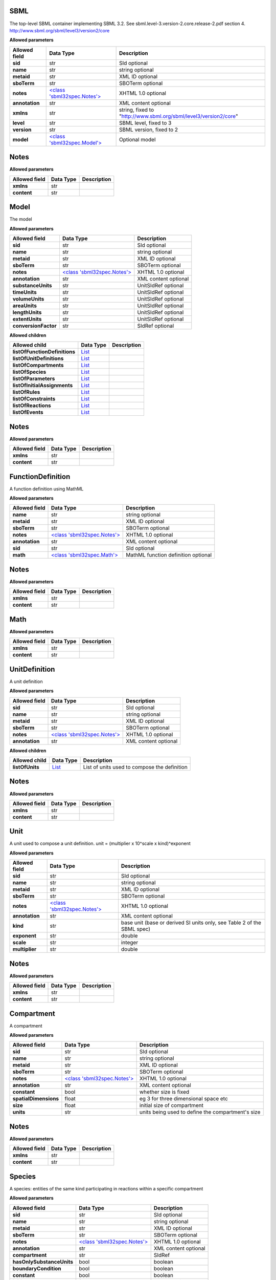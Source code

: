 ====
SBML
====
The top-level SBML container implementing SBML 3.2. See sbml.level-3.version-2.core.release-2.pdf section 4.
http://www.sbml.org/sbml/level3/version2/core

**Allowed parameters**

===============  =======================================  ================================================================
Allowed field    Data Type                                Description
===============  =======================================  ================================================================
**sid**          str                                      SId optional
**name**         str                                      string optional
**metaid**       str                                      XML ID optional
**sboTerm**      str                                      SBOTerm optional
**notes**        `<class 'sbml32spec.Notes'> <#notes>`__  XHTML 1.0 optional
**annotation**   str                                      XML content optional
**xmlns**        str                                      string, fixed to "http://www.sbml.org/sbml/level3/version2/core"
**level**        str                                      SBML level, fixed to 3
**version**      str                                      SBML version, fixed to 2
**model**        `<class 'sbml32spec.Model'> <#model>`__  Optional model
===============  =======================================  ================================================================

=====
Notes
=====
**Allowed parameters**

===============  ===========  =============
Allowed field    Data Type    Description
===============  ===========  =============
**xmlns**        str
**content**      str
===============  ===========  =============

=====
Model
=====
The model

**Allowed parameters**

====================  =======================================  ====================
Allowed field         Data Type                                Description
====================  =======================================  ====================
**sid**               str                                      SId optional
**name**              str                                      string optional
**metaid**            str                                      XML ID optional
**sboTerm**           str                                      SBOTerm optional
**notes**             `<class 'sbml32spec.Notes'> <#notes>`__  XHTML 1.0 optional
**annotation**        str                                      XML content optional
**substanceUnits**    str                                      UnitSIdRef optional
**timeUnits**         str                                      UnitSIdRef optional
**volumeUnits**       str                                      UnitSIdRef optional
**areaUnits**         str                                      UnitSIdRef optional
**lengthUnits**       str                                      UnitSIdRef optional
**extentUnits**       str                                      UnitSIdRef optional
**conversionFactor**  str                                      SIdRef optional
====================  =======================================  ====================

**Allowed children**

=============================  ================  =============
Allowed child                  Data Type         Description
=============================  ================  =============
**listOfFunctionDefinitions**  `List <#list>`__
**listOfUnitDefinitions**      `List <#list>`__
**listOfCompartments**         `List <#list>`__
**listOfSpecies**              `List <#list>`__
**listOfParameters**           `List <#list>`__
**listOfInitialAssignments**   `List <#list>`__
**listOfRules**                `List <#list>`__
**listOfConstraints**          `List <#list>`__
**listOfReactions**            `List <#list>`__
**listOfEvents**               `List <#list>`__
=============================  ================  =============

=====
Notes
=====
**Allowed parameters**

===============  ===========  =============
Allowed field    Data Type    Description
===============  ===========  =============
**xmlns**        str
**content**      str
===============  ===========  =============

==================
FunctionDefinition
==================
A function definition using MathML

**Allowed parameters**

===============  =======================================  ===================================
Allowed field    Data Type                                Description
===============  =======================================  ===================================
**name**         str                                      string optional
**metaid**       str                                      XML ID optional
**sboTerm**      str                                      SBOTerm optional
**notes**        `<class 'sbml32spec.Notes'> <#notes>`__  XHTML 1.0 optional
**annotation**   str                                      XML content optional
**sid**          str                                      SId optional
**math**         `<class 'sbml32spec.Math'> <#math>`__    MathML function definition optional
===============  =======================================  ===================================

=====
Notes
=====
**Allowed parameters**

===============  ===========  =============
Allowed field    Data Type    Description
===============  ===========  =============
**xmlns**        str
**content**      str
===============  ===========  =============

====
Math
====
**Allowed parameters**

===============  ===========  =============
Allowed field    Data Type    Description
===============  ===========  =============
**xmlns**        str
**content**      str
===============  ===========  =============

==============
UnitDefinition
==============
A unit definition

**Allowed parameters**

===============  =======================================  ====================
Allowed field    Data Type                                Description
===============  =======================================  ====================
**sid**          str                                      SId optional
**name**         str                                      string optional
**metaid**       str                                      XML ID optional
**sboTerm**      str                                      SBOTerm optional
**notes**        `<class 'sbml32spec.Notes'> <#notes>`__  XHTML 1.0 optional
**annotation**   str                                      XML content optional
===============  =======================================  ====================

**Allowed children**

===============  ================  ============================================
Allowed child    Data Type         Description
===============  ================  ============================================
**listOfUnits**  `List <#list>`__  List of units used to compose the definition
===============  ================  ============================================

=====
Notes
=====
**Allowed parameters**

===============  ===========  =============
Allowed field    Data Type    Description
===============  ===========  =============
**xmlns**        str
**content**      str
===============  ===========  =============

====
Unit
====
A unit used to compose a unit definition. unit = (multiplier x 10^scale x kind)^exponent

**Allowed parameters**

===============  =======================================  =======================================================================
Allowed field    Data Type                                Description
===============  =======================================  =======================================================================
**sid**          str                                      SId optional
**name**         str                                      string optional
**metaid**       str                                      XML ID optional
**sboTerm**      str                                      SBOTerm optional
**notes**        `<class 'sbml32spec.Notes'> <#notes>`__  XHTML 1.0 optional
**annotation**   str                                      XML content optional
**kind**         str                                      base unit (base or derived SI units only, see Table 2 of the SBML spec)
**exponent**     str                                      double
**scale**        str                                      integer
**multiplier**   str                                      double
===============  =======================================  =======================================================================

=====
Notes
=====
**Allowed parameters**

===============  ===========  =============
Allowed field    Data Type    Description
===============  ===========  =============
**xmlns**        str
**content**      str
===============  ===========  =============

===========
Compartment
===========
A compartment

**Allowed parameters**

=====================  =======================================  =================================================
Allowed field          Data Type                                Description
=====================  =======================================  =================================================
**sid**                str                                      SId optional
**name**               str                                      string optional
**metaid**             str                                      XML ID optional
**sboTerm**            str                                      SBOTerm optional
**notes**              `<class 'sbml32spec.Notes'> <#notes>`__  XHTML 1.0 optional
**annotation**         str                                      XML content optional
**constant**           bool                                     whether size is fixed
**spatialDimensions**  float                                    eg 3 for three dimensional space etc
**size**               float                                    initial size of compartment
**units**              str                                      units being used to define the compartment's size
=====================  =======================================  =================================================

=====
Notes
=====
**Allowed parameters**

===============  ===========  =============
Allowed field    Data Type    Description
===============  ===========  =============
**xmlns**        str
**content**      str
===============  ===========  =============

=======
Species
=======
A species: entities of the same kind participating in reactions within a specific compartment

**Allowed parameters**

=========================  =======================================  ====================
Allowed field              Data Type                                Description
=========================  =======================================  ====================
**sid**                    str                                      SId optional
**name**                   str                                      string optional
**metaid**                 str                                      XML ID optional
**sboTerm**                str                                      SBOTerm optional
**notes**                  `<class 'sbml32spec.Notes'> <#notes>`__  XHTML 1.0 optional
**annotation**             str                                      XML content optional
**compartment**            str                                      SIdRef
**hasOnlySubstanceUnits**  bool                                     boolean
**boundaryCondition**      bool                                     boolean
**constant**               bool                                     boolean
**initialAmount**          float                                    double optional
**initialConcentration**   float                                    double optional
**substanceUnits**         str                                      UnitSIdRef optional
**conversionFactor**       str                                      SIdRef optional
=========================  =======================================  ====================

=====
Notes
=====
**Allowed parameters**

===============  ===========  =============
Allowed field    Data Type    Description
===============  ===========  =============
**xmlns**        str
**content**      str
===============  ===========  =============

=========
Parameter
=========
A parameter

**Allowed parameters**

===============  =======================================  ====================
Allowed field    Data Type                                Description
===============  =======================================  ====================
**sid**          str                                      SId optional
**name**         str                                      string optional
**metaid**       str                                      XML ID optional
**sboTerm**      str                                      SBOTerm optional
**notes**        `<class 'sbml32spec.Notes'> <#notes>`__  XHTML 1.0 optional
**annotation**   str                                      XML content optional
**constant**     bool                                     boolean
**value**        float                                    double optional
**units**        str                                      UnitSIdRef optional
===============  =======================================  ====================

=====
Notes
=====
**Allowed parameters**

===============  ===========  =============
Allowed field    Data Type    Description
===============  ===========  =============
**xmlns**        str
**content**      str
===============  ===========  =============

=================
InitialAssignment
=================
An initial assignment

**Allowed parameters**

===============  =======================================  ====================
Allowed field    Data Type                                Description
===============  =======================================  ====================
**sid**          str                                      SId optional
**name**         str                                      string optional
**metaid**       str                                      XML ID optional
**sboTerm**      str                                      SBOTerm optional
**notes**        `<class 'sbml32spec.Notes'> <#notes>`__  XHTML 1.0 optional
**annotation**   str                                      XML content optional
**symbol**       str                                      SIdRef required
**math**         str                                      MathML optional
===============  =======================================  ====================

=====
Notes
=====
**Allowed parameters**

===============  ===========  =============
Allowed field    Data Type    Description
===============  ===========  =============
**xmlns**        str
**content**      str
===============  ===========  =============

====
Rule
====
A rule, either algebraic, assignment or rate

**Allowed parameters**

===============  =======================================  ====================
Allowed field    Data Type                                Description
===============  =======================================  ====================
**sid**          str                                      SId optional
**name**         str                                      string optional
**metaid**       str                                      XML ID optional
**sboTerm**      str                                      SBOTerm optional
**notes**        `<class 'sbml32spec.Notes'> <#notes>`__  XHTML 1.0 optional
**annotation**   str                                      XML content optional
**math**         str                                      MathML optional
===============  =======================================  ====================

=====
Notes
=====
**Allowed parameters**

===============  ===========  =============
Allowed field    Data Type    Description
===============  ===========  =============
**xmlns**        str
**content**      str
===============  ===========  =============

==========
Constraint
==========
A model constraint

**Allowed parameters**

===============  =======================================  ====================
Allowed field    Data Type                                Description
===============  =======================================  ====================
**sid**          str                                      SId optional
**name**         str                                      string optional
**metaid**       str                                      XML ID optional
**sboTerm**      str                                      SBOTerm optional
**notes**        `<class 'sbml32spec.Notes'> <#notes>`__  XHTML 1.0 optional
**annotation**   str                                      XML content optional
**math**         str                                      MathML optional
**message**      str                                      XHTML 1.0 optional
===============  =======================================  ====================

=====
Notes
=====
**Allowed parameters**

===============  ===========  =============
Allowed field    Data Type    Description
===============  ===========  =============
**xmlns**        str
**content**      str
===============  ===========  =============

========
Reaction
========
A model reaction

**Allowed parameters**

===============  =================================================  ====================
Allowed field    Data Type                                          Description
===============  =================================================  ====================
**sid**          str                                                SId optional
**name**         str                                                string optional
**metaid**       str                                                XML ID optional
**sboTerm**      str                                                SBOTerm optional
**notes**        `<class 'sbml32spec.Notes'> <#notes>`__            XHTML 1.0 optional
**annotation**   str                                                XML content optional
**reversible**   bool                                               boolean
**compartment**  str                                                SIdRef optional
**kineticLaw**   `<class 'sbml32spec.KineticLaw'> <#kineticlaw>`__
===============  =================================================  ====================

**Allowed children**

===================  ================  =============
Allowed child        Data Type         Description
===================  ================  =============
**listOfReactants**  `List <#list>`__
**listOfProducts**   `List <#list>`__
**listOfModifiers**  `List <#list>`__
===================  ================  =============

=====
Notes
=====
**Allowed parameters**

===============  ===========  =============
Allowed field    Data Type    Description
===============  ===========  =============
**xmlns**        str
**content**      str
===============  ===========  =============

==========
KineticLaw
==========
    

**Allowed parameters**

===============  =======================================  ====================
Allowed field    Data Type                                Description
===============  =======================================  ====================
**sid**          str                                      SId optional
**name**         str                                      string optional
**metaid**       str                                      XML ID optional
**sboTerm**      str                                      SBOTerm optional
**notes**        `<class 'sbml32spec.Notes'> <#notes>`__  XHTML 1.0 optional
**annotation**   str                                      XML content optional
**math**         str
===============  =======================================  ====================

**Allowed children**

=========================  ================  =============
Allowed child              Data Type         Description
=========================  ================  =============
**listOfLocalParameters**  `List <#list>`__
=========================  ================  =============

=====
Notes
=====
**Allowed parameters**

===============  ===========  =============
Allowed field    Data Type    Description
===============  ===========  =============
**xmlns**        str
**content**      str
===============  ===========  =============

==============
LocalParameter
==============
**Allowed parameters**

===============  =======================================  ====================
Allowed field    Data Type                                Description
===============  =======================================  ====================
**sid**          str                                      SId optional
**name**         str                                      string optional
**metaid**       str                                      XML ID optional
**sboTerm**      str                                      SBOTerm optional
**notes**        `<class 'sbml32spec.Notes'> <#notes>`__  XHTML 1.0 optional
**annotation**   str                                      XML content optional
**value**        float
**units**        str                                      UnitSIdRef optional
===============  =======================================  ====================

=====
Notes
=====
**Allowed parameters**

===============  ===========  =============
Allowed field    Data Type    Description
===============  ===========  =============
**xmlns**        str
**content**      str
===============  ===========  =============

================
SpeciesReference
================
**Allowed parameters**

=================  =======================================  ====================
Allowed field      Data Type                                Description
=================  =======================================  ====================
**sid**            str                                      SId optional
**name**           str                                      string optional
**metaid**         str                                      XML ID optional
**sboTerm**        str                                      SBOTerm optional
**notes**          `<class 'sbml32spec.Notes'> <#notes>`__  XHTML 1.0 optional
**annotation**     str                                      XML content optional
**species**        str                                      SIdRef
**stoichiometry**  float                                    double optional
**constant**       bool                                     boolean
=================  =======================================  ====================

=====
Notes
=====
**Allowed parameters**

===============  ===========  =============
Allowed field    Data Type    Description
===============  ===========  =============
**xmlns**        str
**content**      str
===============  ===========  =============

================
SpeciesReference
================
**Allowed parameters**

=================  =======================================  ====================
Allowed field      Data Type                                Description
=================  =======================================  ====================
**sid**            str                                      SId optional
**name**           str                                      string optional
**metaid**         str                                      XML ID optional
**sboTerm**        str                                      SBOTerm optional
**notes**          `<class 'sbml32spec.Notes'> <#notes>`__  XHTML 1.0 optional
**annotation**     str                                      XML content optional
**species**        str                                      SIdRef
**stoichiometry**  float                                    double optional
**constant**       bool                                     boolean
=================  =======================================  ====================

=====
Notes
=====
**Allowed parameters**

===============  ===========  =============
Allowed field    Data Type    Description
===============  ===========  =============
**xmlns**        str
**content**      str
===============  ===========  =============

========================
ModifierSpeciesReference
========================
**Allowed parameters**

===============  =======================================  ====================
Allowed field    Data Type                                Description
===============  =======================================  ====================
**sid**          str                                      SId optional
**name**         str                                      string optional
**metaid**       str                                      XML ID optional
**sboTerm**      str                                      SBOTerm optional
**notes**        `<class 'sbml32spec.Notes'> <#notes>`__  XHTML 1.0 optional
**annotation**   str                                      XML content optional
**species**      str                                      SIdRef
===============  =======================================  ====================

=====
Notes
=====
**Allowed parameters**

===============  ===========  =============
Allowed field    Data Type    Description
===============  ===========  =============
**xmlns**        str
**content**      str
===============  ===========  =============

=====
Event
=====
**Allowed parameters**

============================  =============================================  ====================
Allowed field                 Data Type                                      Description
============================  =============================================  ====================
**sid**                       str                                            SId optional
**name**                      str                                            string optional
**metaid**                    str                                            XML ID optional
**sboTerm**                   str                                            SBOTerm optional
**notes**                     `<class 'sbml32spec.Notes'> <#notes>`__        XHTML 1.0 optional
**annotation**                str                                            XML content optional
**useValuesFromTriggerTime**  bool
**trigger**                   `<class 'sbml32spec.Trigger'> <#trigger>`__
**priority**                  `<class 'sbml32spec.Priority'> <#priority>`__
**delay**                     `<class 'sbml32spec.Delay'> <#delay>`__
============================  =============================================  ====================

**Allowed children**

==========================  ================  =============
Allowed child               Data Type         Description
==========================  ================  =============
**listOfEventAssignments**  `List <#list>`__
==========================  ================  =============

=====
Notes
=====
**Allowed parameters**

===============  ===========  =============
Allowed field    Data Type    Description
===============  ===========  =============
**xmlns**        str
**content**      str
===============  ===========  =============

=======
Trigger
=======
**Allowed parameters**

================  =======================================  ====================
Allowed field     Data Type                                Description
================  =======================================  ====================
**sid**           str                                      SId optional
**name**          str                                      string optional
**metaid**        str                                      XML ID optional
**sboTerm**       str                                      SBOTerm optional
**notes**         `<class 'sbml32spec.Notes'> <#notes>`__  XHTML 1.0 optional
**annotation**    str                                      XML content optional
**initialValue**  bool
**persistent**    bool
**math**          str
================  =======================================  ====================

=====
Notes
=====
**Allowed parameters**

===============  ===========  =============
Allowed field    Data Type    Description
===============  ===========  =============
**xmlns**        str
**content**      str
===============  ===========  =============

========
Priority
========
**Allowed parameters**

===============  =======================================  ====================
Allowed field    Data Type                                Description
===============  =======================================  ====================
**sid**          str                                      SId optional
**name**         str                                      string optional
**metaid**       str                                      XML ID optional
**sboTerm**      str                                      SBOTerm optional
**notes**        `<class 'sbml32spec.Notes'> <#notes>`__  XHTML 1.0 optional
**annotation**   str                                      XML content optional
**math**         str
===============  =======================================  ====================

=====
Notes
=====
**Allowed parameters**

===============  ===========  =============
Allowed field    Data Type    Description
===============  ===========  =============
**xmlns**        str
**content**      str
===============  ===========  =============

=====
Delay
=====
**Allowed parameters**

===============  =======================================  ====================
Allowed field    Data Type                                Description
===============  =======================================  ====================
**sid**          str                                      SId optional
**name**         str                                      string optional
**metaid**       str                                      XML ID optional
**sboTerm**      str                                      SBOTerm optional
**notes**        `<class 'sbml32spec.Notes'> <#notes>`__  XHTML 1.0 optional
**annotation**   str                                      XML content optional
**math**         str
===============  =======================================  ====================

=====
Notes
=====
**Allowed parameters**

===============  ===========  =============
Allowed field    Data Type    Description
===============  ===========  =============
**xmlns**        str
**content**      str
===============  ===========  =============

===============
EventAssignment
===============
**Allowed parameters**

===============  =======================================  ====================
Allowed field    Data Type                                Description
===============  =======================================  ====================
**sid**          str                                      SId optional
**name**         str                                      string optional
**metaid**       str                                      XML ID optional
**sboTerm**      str                                      SBOTerm optional
**notes**        `<class 'sbml32spec.Notes'> <#notes>`__  XHTML 1.0 optional
**annotation**   str                                      XML content optional
**math**         str
**variable**     str                                      SIdRef
===============  =======================================  ====================

=====
Notes
=====
**Allowed parameters**

===============  ===========  =============
Allowed field    Data Type    Description
===============  ===========  =============
**xmlns**        str
**content**      str
===============  ===========  =============

